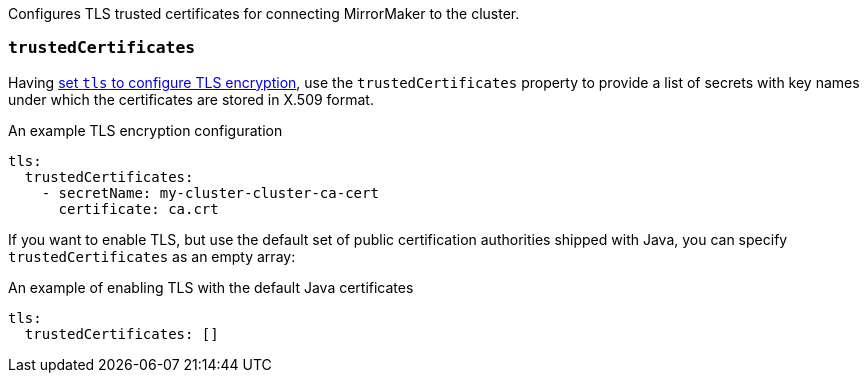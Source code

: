 Configures TLS trusted certificates for connecting MirrorMaker to the cluster.

=== `trustedCertificates`
Having xref:type-KafkaClientAuthenticationTls-reference[set `tls` to configure TLS encryption], use the
`trustedCertificates` property to provide a list of secrets with key names under which the certificates are stored in X.509 format.

.An example TLS encryption configuration
[source,yaml,subs=attributes+]
----
tls:
  trustedCertificates:
    - secretName: my-cluster-cluster-ca-cert
      certificate: ca.crt
----

If you want to enable TLS, but use the default set of public certification authorities shipped with Java,
you can specify `trustedCertificates` as an empty array:

.An example of enabling TLS with the default Java certificates
[source,yaml,subs=attributes+]
----
tls:
  trustedCertificates: []
----

